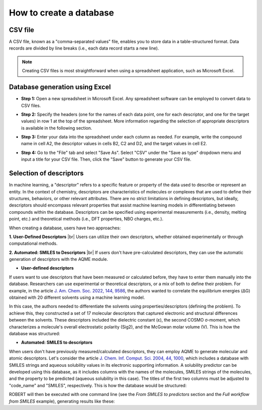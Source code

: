 .. database-start

How to create a database
------------------------

CSV file
++++++++

A CSV file, known as a "comma-separated values" file, enables you to store data in a table-structured format. 
Data records are divided by line breaks (i.e., each data record starts a new line). 

.. note:: 

   Creating CSV files is most straightforward when using a spreadsheet application, such as Microsoft Excel.
   

Database generation using Excel
+++++++++++++++++++++++++++++++

*  **Step 1:** Open a new spreadsheet in Microsoft Excel. Any spreadsheet software can be employed to convert data to CSV files.

.. |database1_fig| image:: images/1.png
   :width: 800

.. centered:: |database1_fig|

*  **Step 2:** Specify the headers (one for the names of each data point, one for each descriptor, and one for the target values) in row 1 at the top of the spreadsheet. More information regarding the selection of appropriate descriptors is available in the following section.

.. |database2_fig| image:: images/2.png
   :width: 800

.. centered:: |database2_fig|

*  **Step 3:** Enter your data into the spreadsheet under each column as needed. For example, write the compound name in cell A2, the descriptor values in cells B2, C2 and D2, and the target values in cell E2.

.. |database3_fig| image:: images/3.png
   :width: 800

.. centered:: |database3_fig|

*  **Step 4:** Go to the "File" tab and select "Save As". Select "CSV" under the "Save as type" dropdown menu and input a title for your CSV file. Then, click the "Save" button to generate your CSV file.


.. |database5_fig| image:: images/5.png
   :width: 800

.. centered:: |database5_fig|

Selection of descriptors
++++++++++++++++++++++++

In machine learning, a "descriptor" refers to a specific feature or property of the data used 
to describe or represent an entity. In the context of chemistry, descriptors are characteristics 
of molecules or complexes that are used to define their structures, behaviors, or other relevant 
attributes. There are no strict limitations in defining descriptors, but ideally, descriptors 
should encompass relevant properties that assist machine learning models in differentiating between 
compounds within the database. Descriptors can be specified using experimental measurements (i.e., 
density, melting point, etc.) and theoretical methods (i.e., DFT properties, NBO charges, etc.). 

When creating a database, users have two approaches:

.. |br| raw:: html

   <br />

**1. User-Defined Descriptors**
|br|
Users can utilize their own descriptors, whether obtained experimentally or through computational methods.


**2. Automated: SMILES to Descriptors**
|br|
If users don't have pre-calculated descriptors, they can use the automatic generation of descriptors with the AQME module.

.. |database6_fig| image:: images/6.png
   :width: 800

.. centered:: |database6_fig|

* **User-defined descriptors**

If users want to use descriptors that have been measured or calculated before, they have 
to enter them manually into the database. Researchers can use experimental or 
theoretical descriptors, or a mix of both to define their problem. For example,  
in the article `J. Am. Chem. Soc. 2022, 144, 9586 <https://pubs.acs.org/doi/10.1021/jacs.1c13397>`__, 
the authors wanted to correlate the equilibrium energies (ΔG) obtained with 20 different solvents 
using a machine learning model.

.. |database7_fig| image:: images/7.png
   :width: 800

.. centered:: |database7_fig|

In this case, the authors needed to differentiate the solvents using properties/descriptors 
(defining the problem). To achieve this, they constructed a set of 17 molecular descriptors that captured 
electronic and structural differences between the solvents. These descriptors included the 
dielectric constant (ε), the second COSMO σ-moment, which characterizes a molecule's overall electrostatic 
polarity (Sig2), and the McGowan molar volume (V). This is how the database was structured:

.. |database8_fig| image:: images/8.png
   :width: 800

.. centered:: |database8_fig|

* **Automated: SMILES to descriptors**

When users don't have previously measured/calculated descriptors, they can employ AQME to generate 
molecular and atomic descriptors. Let's consider the article 
`J. Chem. Inf. Comput. Sci. 2004, 44, 1000 <https://pubs.acs.org/doi/10.1021/ci034243x>`__, 
which includes a database with SMILES strings and aqueous solubility values in its electronic supporting 
information. A solubility predictor can be developed using this database, as it includes 
columns with the names of the molecules, SMILES strings of the molecules, and the property to be 
predicted (aqueous solubility in this case). The titles of the first two columns must be adjusted 
to "code_name" and "SMILES", respectively. This is how the database would be structured:

.. |database9_fig| image:: images/9.png
   :width: 800

.. centered:: |database9_fig|

ROBERT will then be executed with one command line (see the *From SMILES to predictors* section and the *Full workflow from SMILES* example), 
generating results like these:

.. |database10_fig| image:: images/10.png
   :width: 800

.. centered:: |database10_fig|